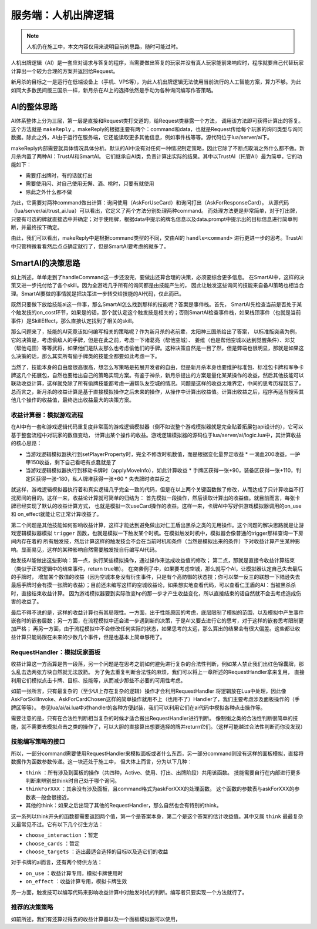 服务端：人机出牌逻辑
======================

.. note::

   人机仍在施工中，本文内容仅用来说明目前的思路，随时可能过时。

人机出牌逻辑（AI）是一套应对请求与答复的程序，当需要做出答复的玩家并没有真人玩家\
能前来响应时，程序就要自己代替玩家计算出一个较为合理的方案并返回给Request。

新月杀的目标之一是运行在低端设备上（手机、VPS等），为此人机出牌逻辑无法使用当前\
流行的人工智能方案，算力不够。为此如同大多数民间版三国杀一样，新月杀在AI上的选择\
依然是手动为各种询问编写作答策略。

AI的整体思路
--------------

.. todo::

   画图。

AI体系整体上分为三层，第一层是直接和Request类打交道的，给Request类暴露一个方法，
调用该方法即可获得计算出的答复。这个方法就是 ``makeReply`` 。makeReply的根据主要有\
两个：command和data，也就是Request传给每个玩家的询问类型与询问数据。除此之外，AI\
由于运行在服务端，它还能读取更多其他信息，例如事件栈等等。源代码位于lua/server/ai下。

makeReply内部需要就具体情况具体分析。默认的AI中没有对任何一种情况制定策略，因此它\
除了不断点取消之外什么都不做。新月杀内置了两种AI：TrustAI和SmartAI。
它们继承自AI类，负责计算出实际的结果。其中以TrustAI（托管AI）最为简单，它的功能如下：

- 需要打出牌时，有的话就打出
- 需要使用闪、对自己使用无懈、酒、桃时，只要有就使用
- 除此之外什么都不做

为此，它需要对两种command做出计算：询问使用（AskForUseCard）和询问打出（AskForResponseCard）。
从源代码（lua/server/ai/trust_ai.lua）可以看出，它定义了两个方法分别处理两种command。
而处理方法更是非常简单，对于打出牌，只要有可选的牌就直接选中并确定；对于使用牌，根据data中\
提示的牌名信息以及data.prompt中提示出的目标信息进行简单判断，并最终按下确定。

由此，我们可以看出，makeReply中是根据command类型的不同，交由AI的 ``handle<command>``
进行更进一步的思考。TrustAI中只管稍微看看然后点点确定就行了，但是SmartAI要考虑的就多了。

SmartAI的决策思路
------------------

如上所述，单单走到了handleCommand这一步还没完，要做出还算合理的决策，必须要综合更多信息。
在SmartAI中，这样的决策又进一步托付给了各个skill。因为全游戏几乎所有的询问都是由技能产生的，
因此让触发这些询问的技能来自备AI策略也相当合理。SmartAI要做的事情就是把决策进一步转交给\
技能的AI代码，仅此而已。

既然只要做下放给技能ai这一件事，那么SmartAI怎么找到那样的技能呢？答案是事件栈。首先，
SmartAI先检查当前是否处于某个触发技的on_cost环节，如果是的话，那个就认定这个触发技是相关的；否则\
SmartAI检查事件栈，如果栈顶事件（也就是当前事件）是SkillEffect，那么直接认定找到了相关的skill。

那么问题来了，技能的AI究竟该如何编写相关的策略呢？作为新月杀的老前辈，太阳神三国杀给出了答案，
以标准版突袭为例，它的决策是，考虑偷敌人的手牌，但是在此之前，考虑一下诸葛亮（帮他空城）、
姜维（也是帮他空城以达到觉醒条件）、邓艾（帮他屯田）等等武将，如果他们是队友那么也考虑\
偷他们的手牌。这种决策自然是一目了然，但是弊端也很明显，那就是如果这么决策的话，那么其实\
所有偷手牌类的技能全都要如此考虑一下。

当然了，技能本身的自由度很高很高，想怎么写策略是拓展开发者的自由，但是新月杀本身也要\
维护标准包、标准包卡牌和军争卡牌这几个拓展包，自然也要给出自己的策略实现方案。\
有鉴于神杀，新月杀提出的方案是量化某某操作的收益，然后其他技能可以联动收益计算，这样就\
免除了所有偷牌技能都考虑一遍帮队友空城的情况。问题是这样的收益太难界定，中间的思考\
历程我忘了，总而言之，新月杀的收益计算是基于直接模拟操作之后未来的操作，从操作中计算出\
收益值。计算出收益之后，程序再适当搜索其他几个操作的收益值，最终选出收益最大的决策方案。

收益计算器：模拟游戏流程
~~~~~~~~~~~~~~~~~~~~~~~~~

在AI中有一套和游戏逻辑代码重复度非常高的游戏逻辑模拟器（倒不如说整个游戏\
模拟器就是完全贴着拓展包api设计的），它可以基于整套流程中对玩家的数值变动，
计算出某个操作的收益。游戏逻辑模拟器的源码位于lua/server/ai/logic.lua中，其计算收益的核心思路：

.. todo::

   虽然这套收益计算非常蠢，但现在还没到修改它们的时机，后面再来仔细推敲策略吧。
   关于如何计算各种收益或许值得和三国杀老玩家们一起讨论很多，目前填的收益值全是我瞎填的。

- 当游戏逻辑模拟器执行到setPlayerProperty时，完全不修改时机数值，而是根据变化量界定收益
  * 一滴血200收益，一护甲150收益，剩下自己看吧有点蠢就是了
- 当游戏逻辑模拟器执行到移动卡牌时（applyMoveInfo），如此计算收益
  * 手牌区获得一张+90，装备区获得一张+110，判定区获得一张-180，私人牌堆获得一张+60
  * 失去牌时收益反之

就这样，游戏逻辑模拟器执行着和真实逻辑几乎完全一致的代码，但是在以上两个关键函数做了\
修改，从而达成了只计算收益不打扰房间的目的。这样一来，收益论计算就可简单的归结为：
首先模拟一段操作，然后读取计算出的收益值。就目前而言，每张卡牌已经实现了默认的收益计算方式，
也就是模拟一次useCard操作的收益。这样一来，卡牌AI中写好供游戏模拟器调用的on_use和
on_effect就能让它正常计算收益了。

第二个问题是其他技能如何影响收益计算，这样才能达到避免做出对仁王盾出黑杀之类的无用\
操作。这个问题的解决思路就是让游戏逻辑模拟器模拟 ``trigger`` 函数，也就是模拟一下\
触发某个时机。在模拟触发时机中，模拟器会像普通的trigger那样查询一下房间内存在着的
所有触发技，然后计算这样的触发技会不会在当前时机和条件（当然是模拟出来的条件）下\
对收益计算产生某种影响。显而易见，这样的某种影响自然需要触发技自行编写AI代码。

触发技AI能做出这些影响：第一点，执行某些模拟操作，通过操作来达成收益值的修改；
第二点，那就是直接令收益计算结束（类似于正常逻辑中的结束事件，return true嘛）。
在突袭例子中，如果要考虑空城，那么就写个AI，让模拟器认定自己失去最后的手牌时，
增加某个数值的收益（因为空城本身没有衍生事件，只是有个高防御的状态技；你可以\
举一反三的联想一下陆逊失去最后手牌时会有摸一张牌的收益）；目前还未编写这样的\
空城收益论，如果想实地查看代码，可以查看仁王盾的AI：当被黑杀杀时，直接结束收益计算。
因为游戏模拟器要到实际改变hp的那一步才产生收益变化，所以直接结束的话自然就\
不会去考虑造成伤害的收益了。

最后不得不说的是，这样的收益计算也有其局限性。一方面，出于性能原因的考虑，底层\
限制了模拟的范围，以及模拟中产生事件嵌套时的嵌套层数；另一方面，在流程模拟中\
还会进一步遇到新的决策，于是AI又要去进行它的思考，对于这样的嵌套思考限制更加严格；
再另一方面，由于流程模拟中不会修改任何实际的状态，如果思考的太远，那么算出的结果\
会有很大偏差。这些都让收益计算只能局限在未来的少数几个事件，但是也基本上简单够用了。

RequestHandler：模拟玩家面板
~~~~~~~~~~~~~~~~~~~~~~~~~~~~~

收益计算这一方面算是告一段落，另一个问题是在思考之前如何避免进行复杂的合法性\
判断，例如某人禁止我们出红色锦囊牌，那么乱击选两张方块自然就无法放箭。
为了免去重复判断合法性的麻烦，我们可以将上一章所述的RequestHandler拿来复用，
直接利用它们模拟点击卡牌、目标、技能等，从而减少那些不必要的可用性考虑。

.. todo::

   其实上一章还没解说RequestHandler的概念以及用法呢。只好todo。
   顺便其实我也不知道这玩意怎么用、怎么解说才好，感觉还需修改才能变的好用。

如前一张所言，只有最复杂的（至少UI上存在复杂的逻辑）操作才会利用RequestHandler
将逻辑放在Lua中处理，因此像AskForSkillInvoke、AskForCardChosen这样的简单操作就\
用不上（也用不了）Handler了，我们主要考虑涉及面板操作的（手牌区等等）。
参见lua/ai/ai.lua中对handler的各种方便封装，我们可以利用它们在ai代码中模拟各种点击操作等。

需要注意的是，只有在合法性判断相当复杂的时候才适合搬出RequestHandler进行判断。
像制衡之类的合法性判断很简单的技能，就不需要去模拟点击之类的操作了，可以大胆的\
直接算出想要选择的牌并return它们。（这样可能越过合法性判断而你没发现）

技能编写策略的接口
~~~~~~~~~~~~~~~~~~~

所以，一部分command需要使用RequestHandler来模拟面板或者什么东西，另一部分\
command则没有这样的面板模拟，直接将数据作为函数参数传递。这一块还处于施工中，
但大体上而言，分为以下几种：

- ``think`` ：所有涉及到面板的操作（共四种，Active、使用、打出、出牌阶段）共用该函数。
  技能需要自行在内部进行更多判断来辨别出think时自己处于哪个询问。
- ``thinkForXXX`` ：其余没有涉及面板，且command格式为askForXXX的处理函数。
  这个函数的参数表与askForXXX的参数表一般会很接近。
- 其他的think：如果之后出现了其他的RequestHandler，那么自然也会有特别的think。

这一系列以think开头的函数都需要返回两个值，第一个是答案本身，第二个是这个答案的\
估计收益值。其中又属 ``think`` 最最复杂又最常见不过。它有以下几个衍生方法：

.. todo::

   这些衍生方法是否该存在仍然值得商榷。还要讨论又要讨论

- ``choose_interaction`` ：暂定
- ``choose_cards`` ：暂定
- ``choose_targets`` ：选出最适合选择的目标以及选它们的收益

对于卡牌的ai而言，还有两个特供方法：

- ``on_use`` ：收益计算专用，模拟卡牌使用时
- ``on_effect`` ：收益计算专用，模拟卡牌生效

另一方面，触发技可以编写代码来影响收益计算中对触发时机的判断。编写者只要实现一个方法就行了。

推荐的决策策略
~~~~~~~~~~~~~~~

如前所述，我们有还算过得去的收益计算器以及一个面板模拟器可以使用，
